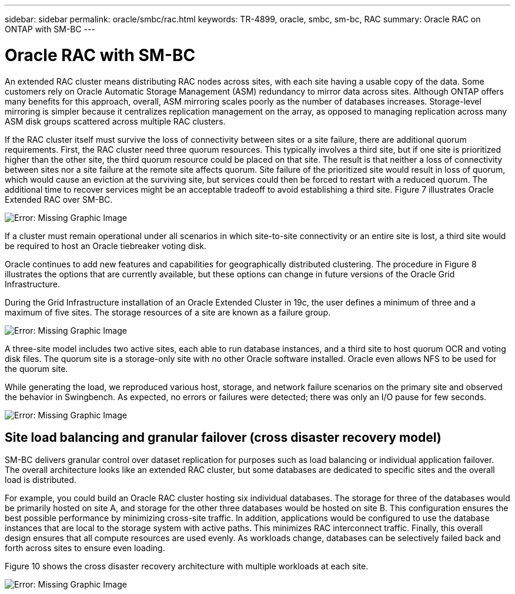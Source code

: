 ---
sidebar: sidebar
permalink: oracle/smbc/rac.html
keywords: TR-4899, oracle, smbc, sm-bc, RAC
summary: Oracle RAC on ONTAP with SM-BC
---

= Oracle RAC with SM-BC
:hardbreaks:
:nofooter:
:icons: font
:linkattrs:
:imagesdir: ./../media/

[.lead]

An extended RAC cluster means distributing RAC nodes across sites, with each site having a usable copy of the data. Some customers rely on Oracle Automatic Storage Management (ASM) redundancy to mirror data across sites. Although ONTAP offers many benefits for this approach, overall, ASM mirroring scales poorly as the number of databases increases. Storage-level mirroring is simpler because it centralizes replication management on the array, as opposed to managing replication across many ASM disk groups scattered across multiple RAC clusters.

If the RAC cluster itself must survive the loss of connectivity between sites or a site failure, there are additional quorum requirements. First, the RAC cluster need three quorum resources. This typically involves a third site, but if one site is prioritized higher than the other site, the third quorum resource could be placed on that site. The result is that neither a loss of connectivity between sites nor a site failure at the remote site affects quorum. Site failure of the prioritized site would result in loss of quorum, which would cause an eviction at the surviving site, but services could then be forced to restart with a reduced quorum. The additional time to recover services might be an acceptable tradeoff to avoid establishing a third site. Figure 7 illustrates Oracle Extended RAC over SM-BC.

image:smbc-rac.png[Error: Missing Graphic Image]

If a cluster must remain operational under all scenarios in which site-to-site connectivity or an entire site is lost, a third site would be required to host an Oracle tiebreaker voting disk.

Oracle continues to add new features and capabilities for geographically distributed clustering. The procedure in Figure 8 illustrates the options that are currently available, but these options can change in future versions of the Oracle Grid Infrastructure.

During the Grid Infrastructure installation of an Oracle Extended Cluster in 19c, the user defines a minimum of three and a maximum of five sites. The storage resources of a site are known as a failure group.

image:smbc-racinstall.png[Error: Missing Graphic Image]

A three-site model includes two active sites, each able to run database instances, and a third site to host quorum OCR and voting disk files. The quorum site is a storage-only site with no other Oracle software installed. Oracle even allows NFS to be used for the quorum site.

While generating the load, we reproduced various host, storage, and network failure scenarios on the primary site and observed the behavior in Swingbench. As expected, no errors or failures were detected; there was only an I/O pause for few seconds.

image:smbc-swingbench.png[Error: Missing Graphic Image]

== Site load balancing and granular failover (cross disaster recovery model)

SM-BC delivers granular control over dataset replication for purposes such as load balancing or individual application failover. The overall architecture looks like an extended RAC cluster, but some databases are dedicated to specific sites and the overall load is distributed.

For example, you could build an Oracle RAC cluster hosting six individual databases. The storage for three of the databases would be primarily hosted on site A, and storage for the other three databases would be hosted on site B. This configuration ensures the best possible performance by minimizing cross-site traffic. In addition, applications would be configured to use the database instances that are local to the storage system with active paths. This minimizes RAC interconnect traffic. Finally, this overall design ensures that all compute resources are used evenly. As workloads change, databases can be selectively failed back and forth across sites to ensure even loading.

Figure 10 shows the cross disaster recovery architecture with multiple workloads at each site.

image:smbc-multiworkload.png[Error: Missing Graphic Image]

